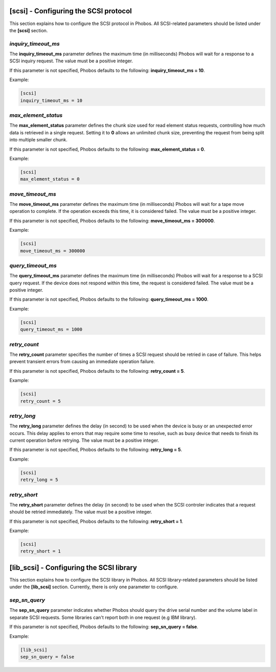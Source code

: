 [scsi] - Configuring the SCSI protocol
======================================

This section explains how to configure the SCSI protocol in Phobos. All
SCSI-related parameters should be listed under the **[scsi]** section.

*inquiry_timeout_ms*
--------------------

The **inquiry_timeout_ms** parameter defines the maximum time (in milliseconds)
Phobos will wait for a response to a SCSI inquiry request. The value must be
a positive integer.

If this parameter is not specified, Phobos defaults to the following:
**inquiry_timeout_ms = 10**.

Example:

.. code:: ini

    [scsi]
    inquiry_timeout_ms = 10

*max_element_status*
--------------------

The **max_element_status** parameter defines the chunk size used for read
element status requests, controlling how much data is retrieved in a single
request.  Setting it to **0** allows an unlimited chunk size, preventing the
request from being split into multiple smaller chunk.

If this parameter is not specified, Phobos defaults to the following:
**max_element_status = 0**.

Example:

.. code:: ini

    [scsi]
    max_element_status = 0

*move_timeout_ms*
-----------------

The **move_timeout_ms** parameter defines the maximum time (in milliseconds)
Phobos will wait for a tape move operation to complete. If the operation
exceeds this time, it is considered failed. The value must be a positive
integer.

If this parameter is not specified, Phobos defaults to the following:
**move_timeout_ms = 300000**.

Example:

.. code:: ini

    [scsi]
    move_timeout_ms = 300000

*query_timeout_ms*
------------------

The **query_timeout_ms** parameter defines the maximum time (in milliseconds)
Phobos will wait for a response to a SCSI query request. If the device does
not respond within this time, the request is considered failed. The value
must be a positive integer.

If this parameter is not specified, Phobos defaults to the following:
**query_timeout_ms = 1000**.

Example:

.. code:: ini

    [scsi]
    query_timeout_ms = 1000

*retry_count*
-------------

The **retry_count** parameter specifies the number of times a SCSI request
should be retried in case of failure. This helps prevent transient errors from
causing an immediate operation failure.

If this parameter is not specified, Phobos defaults to the following:
**retry_count = 5**.

Example:

.. code:: ini

    [scsi]
    retry_count = 5

*retry_long*
------------

The **retry_long** parameter defines the delay (in second) to be used when the
device is busy or an unexpected error occurs. This delay applies to errors that
may require some time to resolve, such as busy device that needs to finish its
current operation before retrying. The value must be a positive integer.

If this parameter is not specified, Phobos defaults to the following:
**retry_long = 5**.

Example:

.. code:: ini

    [scsi]
    retry_long = 5


*retry_short*
-------------

The **retry_short** parameter defines the delay (in second) to be used when the
SCSI controler indicates that a request should be retried immediately. The value
must be a positive integer.

If this parameter is not specified, Phobos defaults to the following:
**retry_short = 1**.

Example:

.. code:: ini

    [scsi]
    retry_short = 1


[lib_scsi] - Configuring the SCSI library
=========================================

This section explains how to configure the SCSI library in Phobos. All SCSI
library-related parameters should be listed under the **[lib_scsi]** section.
Currently, there is only one parameter to configure.

*sep_sn_query*
--------------

The **sep_sn_query** parameter indicates whether Phobos should query the drive
serial number and the volume label in separate SCSI requests. Some libraries
can't report both in one request (e.g IBM library).

If this parameter is not specified, Phobos defaults to the following:
**sep_sn_query = false**.

Example:

.. code:: ini

    [lib_scsi]
    sep_sn_query = false
